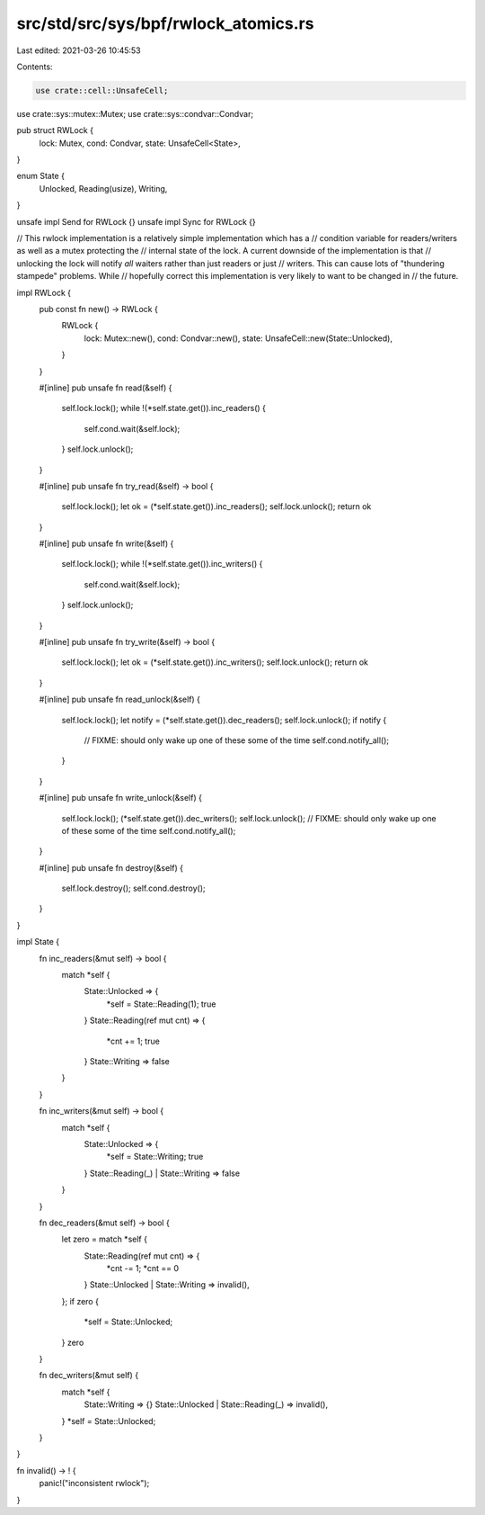 src/std/src/sys/bpf/rwlock_atomics.rs
=====================================

Last edited: 2021-03-26 10:45:53

Contents:

.. code-block:: rs

    use crate::cell::UnsafeCell;
use crate::sys::mutex::Mutex;
use crate::sys::condvar::Condvar;

pub struct RWLock {
    lock: Mutex,
    cond: Condvar,
    state: UnsafeCell<State>,
}

enum State {
    Unlocked,
    Reading(usize),
    Writing,
}

unsafe impl Send for RWLock {}
unsafe impl Sync for RWLock {}

// This rwlock implementation is a relatively simple implementation which has a
// condition variable for readers/writers as well as a mutex protecting the
// internal state of the lock. A current downside of the implementation is that
// unlocking the lock will notify *all* waiters rather than just readers or just
// writers. This can cause lots of "thundering stampede" problems. While
// hopefully correct this implementation is very likely to want to be changed in
// the future.

impl RWLock {
    pub const fn new() -> RWLock {
        RWLock {
            lock: Mutex::new(),
            cond: Condvar::new(),
            state: UnsafeCell::new(State::Unlocked),
        }
    }

    #[inline]
    pub unsafe fn read(&self) {
        self.lock.lock();
        while !(*self.state.get()).inc_readers() {
            self.cond.wait(&self.lock);
        }
        self.lock.unlock();
    }

    #[inline]
    pub unsafe fn try_read(&self) -> bool {
        self.lock.lock();
        let ok = (*self.state.get()).inc_readers();
        self.lock.unlock();
        return ok
    }

    #[inline]
    pub unsafe fn write(&self) {
        self.lock.lock();
        while !(*self.state.get()).inc_writers() {
            self.cond.wait(&self.lock);
        }
        self.lock.unlock();
    }

    #[inline]
    pub unsafe fn try_write(&self) -> bool {
        self.lock.lock();
        let ok = (*self.state.get()).inc_writers();
        self.lock.unlock();
        return ok
    }

    #[inline]
    pub unsafe fn read_unlock(&self) {
        self.lock.lock();
        let notify = (*self.state.get()).dec_readers();
        self.lock.unlock();
        if notify {
            // FIXME: should only wake up one of these some of the time
            self.cond.notify_all();
        }
    }

    #[inline]
    pub unsafe fn write_unlock(&self) {
        self.lock.lock();
        (*self.state.get()).dec_writers();
        self.lock.unlock();
        // FIXME: should only wake up one of these some of the time
        self.cond.notify_all();
    }

    #[inline]
    pub unsafe fn destroy(&self) {
        self.lock.destroy();
        self.cond.destroy();
    }
}

impl State {
    fn inc_readers(&mut self) -> bool {
        match *self {
            State::Unlocked => {
                *self = State::Reading(1);
                true
            }
            State::Reading(ref mut cnt) => {
                *cnt += 1;
                true
            }
            State::Writing => false
        }
    }

    fn inc_writers(&mut self) -> bool {
        match *self {
            State::Unlocked => {
                *self = State::Writing;
                true
            }
            State::Reading(_) |
            State::Writing => false
        }
    }

    fn dec_readers(&mut self) -> bool {
        let zero = match *self {
            State::Reading(ref mut cnt) => {
                *cnt -= 1;
                *cnt == 0
            }
            State::Unlocked |
            State::Writing => invalid(),
        };
        if zero {
            *self = State::Unlocked;
        }
        zero
    }

    fn dec_writers(&mut self) {
        match *self {
            State::Writing => {}
            State::Unlocked |
            State::Reading(_) => invalid(),
        }
        *self = State::Unlocked;
    }
}

fn invalid() -> ! {
    panic!("inconsistent rwlock");
}


